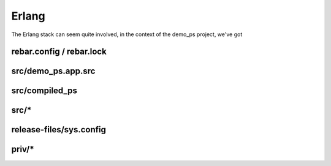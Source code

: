 Erlang
#######

The Erlang stack can seem quite involved, in the context of the demo_ps project, we've got

rebar.config / rebar.lock 
-------------------------


src/demo_ps.app.src
--------------------

src/compiled_ps
---------------

src/*
-----


release-files/sys.config
------------------------

priv/*
------

